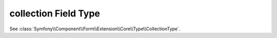 .. index::
   single: Forms; Fields; collection

collection Field Type
=====================

See :class:`Symfony\\Component\\Form\\Extension\\Core\\Type\\CollectionType`.